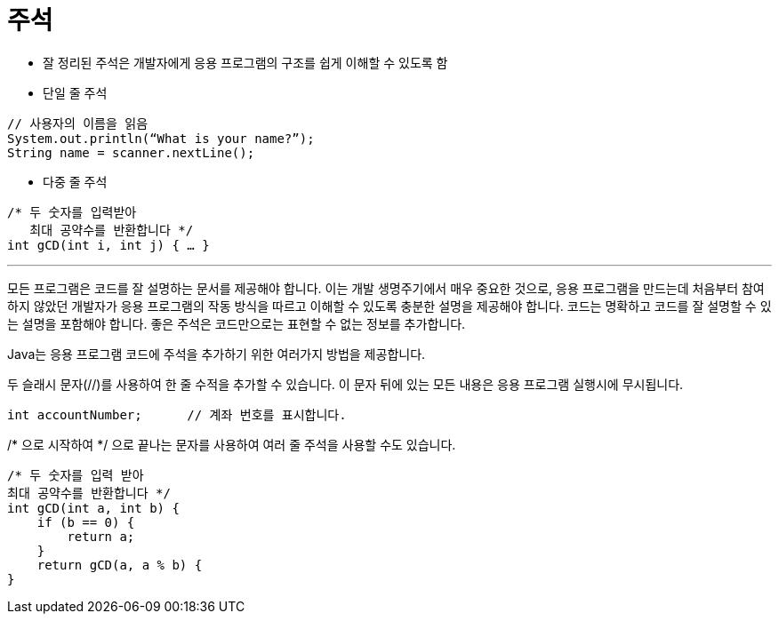 = 주석

* 잘 정리된 주석은 개발자에게 응용 프로그램의 구조를 쉽게 이해할 수 있도록 함
* 단일 줄 주석

[source, java]
----
// 사용자의 이름을 읽음
System.out.println(“What is your name?”);
String name = scanner.nextLine();
----

* 다중 줄 주석
[source, java]
----
/* 두 숫자를 입력받아
   최대 공약수를 반환합니다 */
int gCD(int i, int j) { … }
----

---

모든 프로그램은 코드를 잘 설명하는 문서를 제공해야 합니다. 이는 개발 생명주기에서 매우 중요한 것으로, 응용 프로그램을 만드는데 처음부터 참여하지 않았던 개발자가 응용 프로그램의 작동 방식을 따르고 이해할 수 있도록 충분한 설명을 제공해야 합니다. 코드는 명확하고 코드를 잘 설명할 수 있는 설명을 포함해야 합니다. 좋은 주석은 코드만으로는 표현할 수 없는 정보를 추가합니다.

Java는 응용 프로그램 코드에 주석을 추가하기 위한 여러가지 방법을 제공합니다.

두 슬래시 문자(//)를 사용하여 한 줄 수적을 추가할 수 있습니다. 이 문자 뒤에 있는 모든 내용은 응용 프로그램 실행시에 무시됩니다.

[source, java]
----
int accountNumber;	// 계좌 번호를 표시합니다.
----

/* 으로 시작하여 */ 으로 끝나는 문자를 사용하여 여러 줄 주석을 사용할 수도 있습니다. 

[source, java]
----
/* 두 숫자를 입력 받아 
최대 공약수를 반환합니다 */
int gCD(int a, int b) {
    if (b == 0) {
        return a;
    }
    return gCD(a, a % b) {
}
----